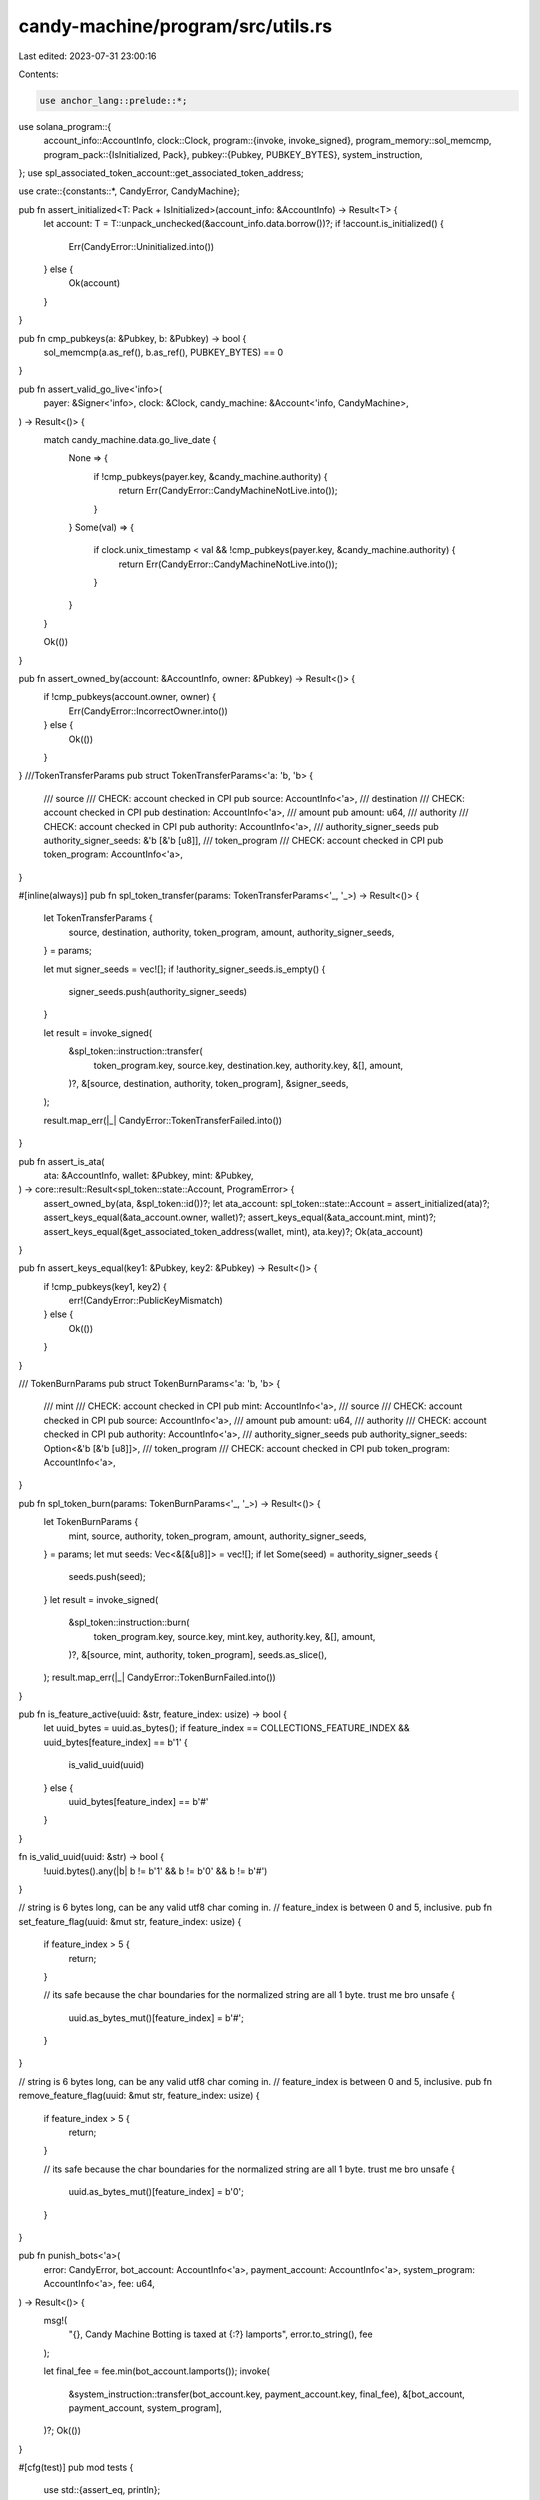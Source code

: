 candy-machine/program/src/utils.rs
==================================

Last edited: 2023-07-31 23:00:16

Contents:

.. code-block:: rs

    use anchor_lang::prelude::*;
use solana_program::{
    account_info::AccountInfo,
    clock::Clock,
    program::{invoke, invoke_signed},
    program_memory::sol_memcmp,
    program_pack::{IsInitialized, Pack},
    pubkey::{Pubkey, PUBKEY_BYTES},
    system_instruction,
};
use spl_associated_token_account::get_associated_token_address;

use crate::{constants::*, CandyError, CandyMachine};

pub fn assert_initialized<T: Pack + IsInitialized>(account_info: &AccountInfo) -> Result<T> {
    let account: T = T::unpack_unchecked(&account_info.data.borrow())?;
    if !account.is_initialized() {
        Err(CandyError::Uninitialized.into())
    } else {
        Ok(account)
    }
}

pub fn cmp_pubkeys(a: &Pubkey, b: &Pubkey) -> bool {
    sol_memcmp(a.as_ref(), b.as_ref(), PUBKEY_BYTES) == 0
}

pub fn assert_valid_go_live<'info>(
    payer: &Signer<'info>,
    clock: &Clock,
    candy_machine: &Account<'info, CandyMachine>,
) -> Result<()> {
    match candy_machine.data.go_live_date {
        None => {
            if !cmp_pubkeys(payer.key, &candy_machine.authority) {
                return Err(CandyError::CandyMachineNotLive.into());
            }
        }
        Some(val) => {
            if clock.unix_timestamp < val && !cmp_pubkeys(payer.key, &candy_machine.authority) {
                return Err(CandyError::CandyMachineNotLive.into());
            }
        }
    }

    Ok(())
}

pub fn assert_owned_by(account: &AccountInfo, owner: &Pubkey) -> Result<()> {
    if !cmp_pubkeys(account.owner, owner) {
        Err(CandyError::IncorrectOwner.into())
    } else {
        Ok(())
    }
}
///TokenTransferParams
pub struct TokenTransferParams<'a: 'b, 'b> {
    /// source
    /// CHECK: account checked in CPI
    pub source: AccountInfo<'a>,
    /// destination
    /// CHECK: account checked in CPI
    pub destination: AccountInfo<'a>,
    /// amount
    pub amount: u64,
    /// authority
    /// CHECK: account checked in CPI
    pub authority: AccountInfo<'a>,
    /// authority_signer_seeds
    pub authority_signer_seeds: &'b [&'b [u8]],
    /// token_program
    /// CHECK: account checked in CPI
    pub token_program: AccountInfo<'a>,
}

#[inline(always)]
pub fn spl_token_transfer(params: TokenTransferParams<'_, '_>) -> Result<()> {
    let TokenTransferParams {
        source,
        destination,
        authority,
        token_program,
        amount,
        authority_signer_seeds,
    } = params;

    let mut signer_seeds = vec![];
    if !authority_signer_seeds.is_empty() {
        signer_seeds.push(authority_signer_seeds)
    }

    let result = invoke_signed(
        &spl_token::instruction::transfer(
            token_program.key,
            source.key,
            destination.key,
            authority.key,
            &[],
            amount,
        )?,
        &[source, destination, authority, token_program],
        &signer_seeds,
    );

    result.map_err(|_| CandyError::TokenTransferFailed.into())
}

pub fn assert_is_ata(
    ata: &AccountInfo,
    wallet: &Pubkey,
    mint: &Pubkey,
) -> core::result::Result<spl_token::state::Account, ProgramError> {
    assert_owned_by(ata, &spl_token::id())?;
    let ata_account: spl_token::state::Account = assert_initialized(ata)?;
    assert_keys_equal(&ata_account.owner, wallet)?;
    assert_keys_equal(&ata_account.mint, mint)?;
    assert_keys_equal(&get_associated_token_address(wallet, mint), ata.key)?;
    Ok(ata_account)
}

pub fn assert_keys_equal(key1: &Pubkey, key2: &Pubkey) -> Result<()> {
    if !cmp_pubkeys(key1, key2) {
        err!(CandyError::PublicKeyMismatch)
    } else {
        Ok(())
    }
}

/// TokenBurnParams
pub struct TokenBurnParams<'a: 'b, 'b> {
    /// mint
    /// CHECK: account checked in CPI
    pub mint: AccountInfo<'a>,
    /// source
    /// CHECK: account checked in CPI
    pub source: AccountInfo<'a>,
    /// amount
    pub amount: u64,
    /// authority
    /// CHECK: account checked in CPI
    pub authority: AccountInfo<'a>,
    /// authority_signer_seeds
    pub authority_signer_seeds: Option<&'b [&'b [u8]]>,
    /// token_program
    /// CHECK: account checked in CPI
    pub token_program: AccountInfo<'a>,
}

pub fn spl_token_burn(params: TokenBurnParams<'_, '_>) -> Result<()> {
    let TokenBurnParams {
        mint,
        source,
        authority,
        token_program,
        amount,
        authority_signer_seeds,
    } = params;
    let mut seeds: Vec<&[&[u8]]> = vec![];
    if let Some(seed) = authority_signer_seeds {
        seeds.push(seed);
    }
    let result = invoke_signed(
        &spl_token::instruction::burn(
            token_program.key,
            source.key,
            mint.key,
            authority.key,
            &[],
            amount,
        )?,
        &[source, mint, authority, token_program],
        seeds.as_slice(),
    );
    result.map_err(|_| CandyError::TokenBurnFailed.into())
}

pub fn is_feature_active(uuid: &str, feature_index: usize) -> bool {
    let uuid_bytes = uuid.as_bytes();
    if feature_index == COLLECTIONS_FEATURE_INDEX && uuid_bytes[feature_index] == b'1' {
        is_valid_uuid(uuid)
    } else {
        uuid_bytes[feature_index] == b'#'
    }
}

fn is_valid_uuid(uuid: &str) -> bool {
    !uuid.bytes().any(|b| b != b'1' && b != b'0' && b != b'#')
}

// string is 6 bytes long, can be any valid utf8 char coming in.
// feature_index is between 0 and 5, inclusive.
pub fn set_feature_flag(uuid: &mut str, feature_index: usize) {
    if feature_index > 5 {
        return;
    }

    // its safe because the char boundaries for the normalized string are all 1 byte. trust me bro
    unsafe {
        uuid.as_bytes_mut()[feature_index] = b'#';
    }
}

// string is 6 bytes long, can be any valid utf8 char coming in.
// feature_index is between 0 and 5, inclusive.
pub fn remove_feature_flag(uuid: &mut str, feature_index: usize) {
    if feature_index > 5 {
        return;
    }

    // its safe because the char boundaries for the normalized string are all 1 byte. trust me bro
    unsafe {
        uuid.as_bytes_mut()[feature_index] = b'0';
    }
}

pub fn punish_bots<'a>(
    error: CandyError,
    bot_account: AccountInfo<'a>,
    payment_account: AccountInfo<'a>,
    system_program: AccountInfo<'a>,
    fee: u64,
) -> Result<()> {
    msg!(
        "{}, Candy Machine Botting is taxed at {:?} lamports",
        error.to_string(),
        fee
    );

    let final_fee = fee.min(bot_account.lamports());
    invoke(
        &system_instruction::transfer(bot_account.key, payment_account.key, final_fee),
        &[bot_account, payment_account, system_program],
    )?;
    Ok(())
}

#[cfg(test)]
pub mod tests {
    use std::{assert_eq, println};

    use crate::constants::COLLECTIONS_FEATURE_INDEX;

    use super::*;

    #[test]
    fn feature_flag_working() {
        let mut uuid = String::from("ABCDEF");
        println!(
            "Should be 65: {}",
            uuid.as_bytes()[COLLECTIONS_FEATURE_INDEX]
        );
        remove_feature_flag(&mut uuid, COLLECTIONS_FEATURE_INDEX);
        assert_eq!(uuid, "0BCDEF");

        uuid = String::from("01H333");
        assert!(!is_feature_active(&uuid, FREEZE_FEATURE_INDEX));
        assert_eq!(uuid, "01H333");
        set_feature_flag(&mut uuid, FREEZE_FEATURE_INDEX);
        assert_eq!(uuid, "0#H333");
        assert!(is_feature_active(&uuid, FREEZE_FEATURE_INDEX));

        remove_feature_flag(&mut uuid, FREEZE_FEATURE_INDEX);
        assert!(!is_feature_active(&uuid, FREEZE_FEATURE_INDEX));
        println!("Should be 00H333: {}", uuid);

        set_feature_flag(&mut uuid, FREEZE_LOCK_FEATURE_INDEX);
        assert!(is_feature_active(&uuid, FREEZE_LOCK_FEATURE_INDEX));
        assert_eq!(uuid, "00#333");

        remove_feature_flag(&mut uuid, COLLECTIONS_FEATURE_INDEX);
        assert_eq!(uuid, "00#333");
        set_feature_flag(&mut uuid, FREEZE_FEATURE_INDEX);
        assert!(is_feature_active(&uuid, FREEZE_FEATURE_INDEX));
        assert_eq!(uuid, "0##333");
        set_feature_flag(&mut uuid, COLLECTIONS_FEATURE_INDEX);
        assert!(is_feature_active(&uuid, COLLECTIONS_FEATURE_INDEX));
        assert_eq!(uuid, "###333");

        uuid = String::from("1ABCDE");
        assert!(!is_feature_active(&uuid, COLLECTIONS_FEATURE_INDEX));
        uuid = String::from("100000");
        assert!(is_feature_active(&uuid, COLLECTIONS_FEATURE_INDEX));

        uuid = String::from("1##000");
        assert!(is_feature_active(&uuid, COLLECTIONS_FEATURE_INDEX));
    }

    #[test]
    fn check_keys_equal() {
        let key1 = Pubkey::new_unique();
        assert!(cmp_pubkeys(&key1, &key1));
    }

    #[test]
    fn check_keys_not_equal() {
        let key1 = Pubkey::new_unique();
        let key2 = Pubkey::new_unique();
        assert!(!cmp_pubkeys(&key1, &key2));
    }
}


